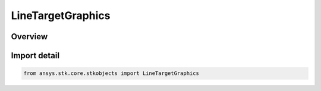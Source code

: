 LineTargetGraphics
==================

.. py:class:: ansys.stk.core.stkobjects.LineTargetGraphics

   Bases: py:obj:`~ansys.stk.core.stkobjects.ILineTargetGraphics`

   The AgLtGraphics class.

.. py:currentmodule:: LineTargetGraphics

Overview
--------


Import detail
-------------

.. code-block:: python

    from ansys.stk.core.stkobjects import LineTargetGraphics



